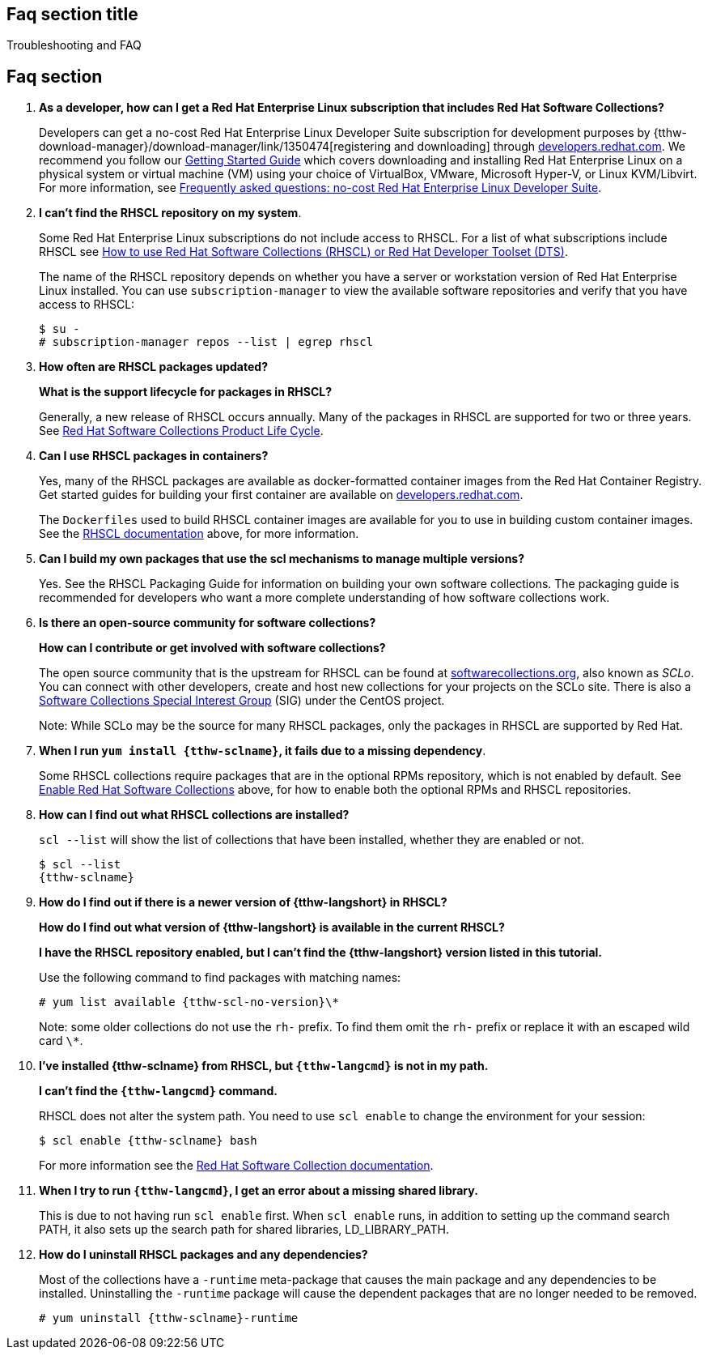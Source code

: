 ## Faq section title
[[troubleshooting]]Troubleshooting and FAQ

## Faq section

. *As a developer, how can I get a Red Hat Enterprise Linux subscription that includes Red Hat Software Collections?*
+
Developers can get a no-cost Red Hat Enterprise Linux Developer Suite subscription for development purposes by {tthw-download-manager}/download-manager/link/1350474[registering and downloading] through link:{tthw-site-base-url}/[developers.redhat.com]. We recommend you follow our link:{tthw-site-base-url}/products/rhel/get-started/[Getting Started Guide] which covers downloading and installing Red Hat Enterprise Linux on a physical system or virtual machine (VM) using your choice of VirtualBox, VMware, Microsoft Hyper-V, or Linux KVM/Libvirt. For more information, see link:{tthw-site-base-url}/articles/no-cost-rhel-faq/[Frequently asked questions: no-cost Red Hat Enterprise Linux Developer Suite].

. *I can't find the RHSCL repository on my system*.
+
Some Red Hat Enterprise Linux subscriptions do not include access to RHSCL. For a list of what subscriptions include RHSCL see link:https://access.redhat.com/solutions/472793[How to use Red Hat Software Collections (RHSCL) or Red Hat Developer Toolset (DTS)].
+
The name of the RHSCL repository depends on whether you have a server or workstation version of Red Hat Enterprise Linux installed. You can use `subscription-manager` to view the available software repositories and verify that you have access to RHSCL:
+
[listing,subs="attributes"]
----
$ su -
# subscription-manager repos --list | egrep rhscl
----

. *How often are RHSCL packages updated?*
+
*What is the support lifecycle for packages in RHSCL?*
+
Generally, a new release of RHSCL occurs annually. Many of the packages in RHSCL are supported for two or three years. See link:https://access.redhat.com/support/policy/updates/rhscl[Red Hat Software Collections Product Life Cycle].

. *Can I use RHSCL packages in containers?*
+
Yes, many of the RHSCL packages are available as docker-formatted container images from the Red Hat Container Registry. Get started guides for building your first container are available on link:{tthw-site-base-url}/[developers.redhat.com].
+
The `Dockerfiles` used to build RHSCL container images are available for you to use in building custom container images. See the <<rhscldocs,RHSCL documentation>> above, for more information.

. *Can I build my own packages that use the scl mechanisms to manage multiple versions?*
+
Yes. See the RHSCL Packaging Guide for information on building your own software collections. The packaging guide is recommended for developers who want a more complete understanding of how software collections work.

. *Is there an open-source community for software collections?*
+
*How can I contribute or get involved with software collections?*
+
The open source community that is the upstream for RHSCL can be found at link:https://www.softwarecollections.org/about[softwarecollections.org], also known as _SCLo_. You can connect with other developers, create and host new collections for your projects on the SCLo site. There is also a link:https://wiki.centos.org/SpecialInterestGroup/SCLo[Software Collections Special Interest Group] (SIG) under the CentOS project.
+
Note: While SCLo may be the source for many RHSCL packages, only the packages in RHSCL are supported by Red Hat.

. *When I run `yum install {tthw-sclname}`, it fails due to a missing dependency*.
+
Some RHSCL collections require packages that are in the optional RPMs repository, which is not enabled by default. See <<Step1,Enable Red Hat Software Collections>> above, for how to enable both the optional RPMs and RHSCL repositories.

. *How can I find out what RHSCL collections are installed?*
+
`scl --list` will show the list of collections that have been installed, whether they are enabled or not.
+
[listing,subs="attributes"]
----
$ scl --list
{tthw-sclname}
----

. *How do I find out if there is a newer version of {tthw-langshort} in RHSCL?*
+
*How do I find out what version of {tthw-langshort} is available in the current RHSCL?*
+
*I have the RHSCL repository enabled, but I can’t find the {tthw-langshort} version listed in this tutorial.*
+
Use the following command to find packages with matching names:
+
[listing,subs="attributes"]
----
# yum list available {tthw-scl-no-version}\*
----
+
Note: some older collections do not use the `rh-` prefix. To find them omit the `rh-` prefix or replace it with an escaped wild card `\*`.

. *I’ve installed {tthw-sclname} from RHSCL, but `{tthw-langcmd}` is not in my path.*
+
*I can’t find the `{tthw-langcmd}` command.*
+
RHSCL does not alter the system path. You need to use `scl enable` to change the environment for your session:
+
[listing,subs="attributes"]
----
$ scl enable {tthw-sclname} bash
----
+
For more information see the link:https://access.redhat.com/documentation/en-US/Red_Hat_Software_Collections/2/index.html[Red Hat Software Collection documentation].

. *When I try to run `{tthw-langcmd}`, I get an error about a missing shared library.*
+
This is due to not having run `scl enable` first. When `scl enable` runs, in addition to setting up the command search PATH, it also sets up the search path for shared libraries, LD_LIBRARY_PATH.

. *How do I uninstall RHSCL packages and any dependencies?*
+
Most of the collections have a `-runtime` meta-package that causes the main package and any dependencies to be installed. Uninstalling the `-runtime` package will cause the dependent packages that are no longer needed to be removed.
+
[listing,subs="attributes"]
----
# yum uninstall {tthw-sclname}-runtime
----
